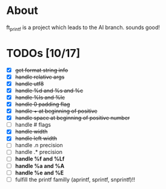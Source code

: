 * About

 ft_printf is a project which leads to the AI branch. sounds good!

* TODOs [10/17]

+ [X] +get format string info+
+ [X] +handle relative args+
+ [X] +handle utf8+
+ [X] +handle %d and %s and %c+
+ [X] +handle %ls and %lc+
+ [X] +handle 0 padding flag+
+ [X] +handle + at beginning of positive+
+ [X] +handle space at beginning of positive number+
+ [ ] handle # flags
+ [X] +handle width+
+ [X] +handle left width+
+ [ ] handle .n precision
+ [ ] handle .* precision
+ [ ] *handle %f and %Lf*
+ [ ] *handle %a and %A*
+ [ ] *handle %e and %E*
+ [ ] fulfill the printf familly (aprintf, sprintf, snprintf)!!
